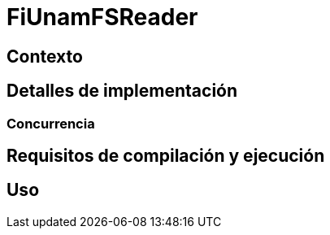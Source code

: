 = FiUnamFSReader

:toc:

== Contexto

== Detalles de implementación

=== Concurrencia

== Requisitos de compilación y ejecución

== Uso

